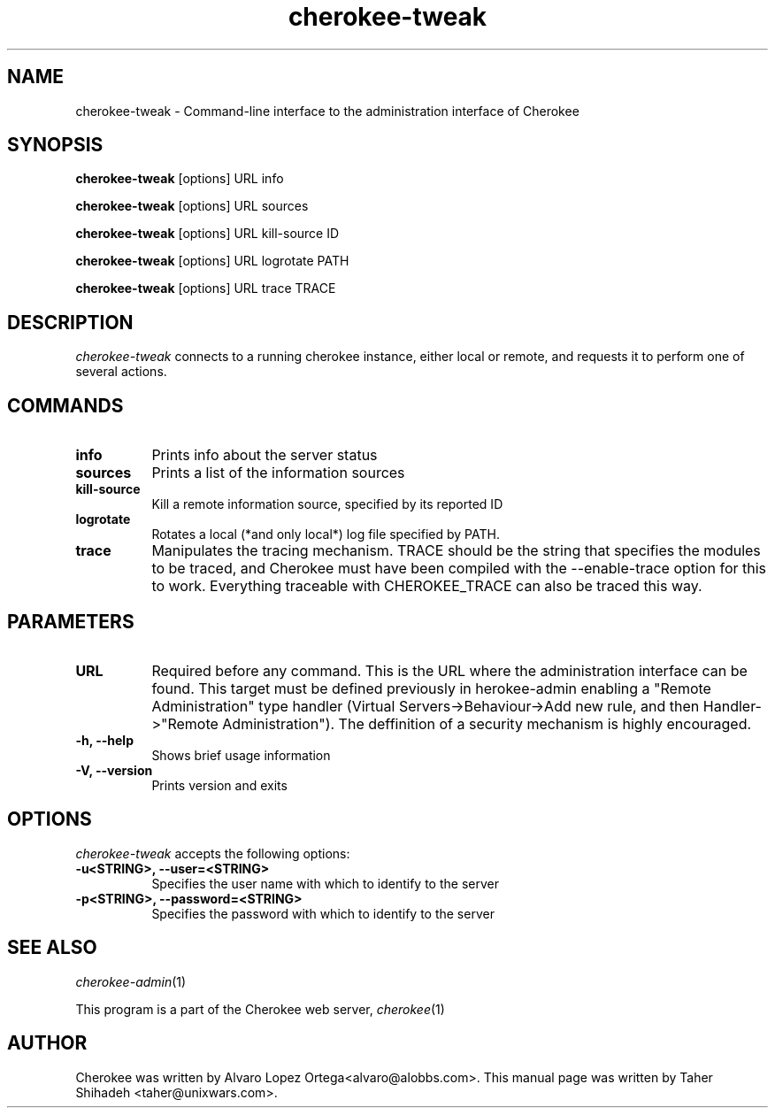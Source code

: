 .TH cherokee-tweak 1 "February 16, 2011"
.SH NAME
cherokee-tweak - Command-line interface to the administration interface of Cherokee
.SH SYNOPSIS
.B cherokee-tweak
[options] URL info
.PP
.B cherokee-tweak
[options] URL sources
.PP
.B cherokee-tweak
[options] URL kill-source ID
.PP
.B cherokee-tweak
[options] URL logrotate   PATH
.PP
.B cherokee-tweak
[options] URL trace       TRACE
.SH DESCRIPTION
\fIcherokee-tweak\fP connects to a running cherokee instance, either local or remote,
and requests it to perform one of several actions.
.SH COMMANDS
.TP 8
.B info
Prints info about the server status
.TP 8
.B sources
Prints a list of the information sources
.TP 8
.B kill-source
Kill a remote information source, specified by its reported ID
.TP 8
.B logrotate
Rotates a local (*and only local*) log file specified by PATH.
.TP 8
.B trace
Manipulates the tracing mechanism. TRACE should be the
string that specifies the modules to be traced, and
Cherokee must have been compiled with the
\--enable-trace option for this to work. Everything
traceable with CHEROKEE_TRACE can also be traced this
way.
.SH PARAMETERS
.TP 8
.B URL
Required before any command. This is the URL where the administration
interface can be found.  This target must be defined previously in
\fcherokee-admin\f, enabling a "Remote Administration" type handler
(Virtual Servers->Behaviour->Add new rule, and then Handler->"Remote
Administration"). The deffinition of a security mechanism is highly
encouraged.
.TP 8
.B  \-h, --help
Shows brief usage information
.TP 8
.B  \-V, --version
Prints version and exits
.SH OPTIONS
.TP 8
\fIcherokee-tweak\fP accepts the following options:
.TP 8
.B \-u<STRING>, --user=<STRING>
Specifies the user name with which to identify to the server
.TP 8
.B \-p<STRING>, --password=<STRING>
Specifies the password with which to identify to the server
.SH SEE ALSO
\&\fIcherokee-admin\fR\|(1)
.PP
This program is a part of the Cherokee web server, \&\fIcherokee\fR\|(1)
.SH AUTHOR
.PP
Cherokee was written by Alvaro Lopez Ortega<alvaro@alobbs.com>. This manual page was written by Taher Shihadeh <taher@unixwars.com>.
